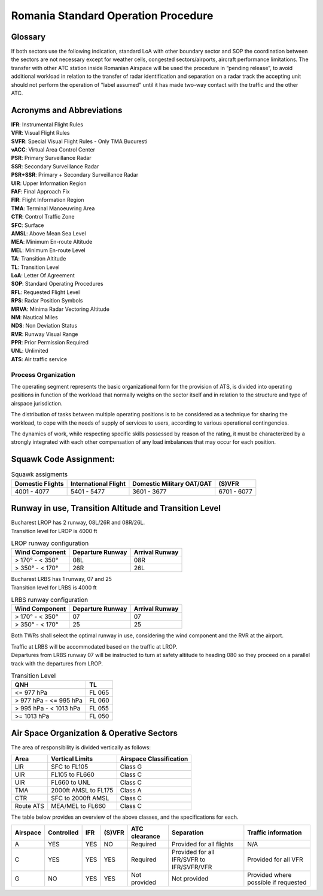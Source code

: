 Romania Standard Operation Procedure
####################################

.. image:: /images/sop-header.jpg

Glossary
^^^^^^^^
If both sectors use the following indication, standard LoA with other boundary sector and SOP the coordination between the sectors are not necessary except for weather cells, congested sectors/airports, aircraft performance limitations.
The transfer with other ATC station inside Romanian Airspace will be used the procedure in “pending release”, to avoid additional workload in relation to the transfer of radar identification and separation on a radar track the accepting unit should not perform the operation of "label assumed" until it has made two-way contact with the traffic and the other ATC.

Acronyms and Abbreviations
^^^^^^^^^^^^^^^^^^^^^^^^^^

| **IFR**: Instrumental Flight Rules
| **VFR**: Visual Flight Rules
| **SVFR**: Special Visual Flight Rules - Only TMA Bucuresti
| **vACC**: Virtual Area Control Center
| **PSR**: Primary Surveillance Radar
| **SSR**: Secondary Surveillance Radar
| **PSR+SSR**: Primary + Secondary Surveillance Radar
| **UIR**: Upper Information Region
| **FAF**: Final Approach Fix
| **FIR**: Flight Information Region
| **TMA**: Terminal Manoeuvring Area
| **CTR**: Control Traffic Zone
| **SFC**: Surface
| **AMSL**: Above Mean Sea Level
| **MEA**: Minimum En-route Altitude
| **MEL**: Minimum En-route Level
| **TA**: Transition Altitude
| **TL**: Transition Level
| **LoA**: Letter Of Agreement
| **SOP**: Standard Operating Procedures
| **RFL**: Requested Flight Level
| **RPS**: Radar Position Symbols
| **MRVA**: Minima Radar Vectoring Altitude
| **NM**: Nautical Miles
| **NDS**: Non Deviation Status
| **RVR**: Runway Visual Range
| **PPR**: Prior Permission Required
| **UNL**: Unlimited
| **ATS**: Air traffic service

Process Organization
====================

The operating segment represents the basic organizational form for the provision of ATS, is divided into operating positions in function of the workload that normally weighs on the sector itself and in relation to the structure and type of airspace jurisdiction.

The distribution of tasks between multiple operating positions is to be considered as a technique for sharing the workload, to cope with the needs of supply of services to users, according to various operational contingencies.

The dynamics of work, while respecting specific skills possessed by reason of the rating, it must be characterized by a strongly integrated with each other compensation of any load imbalances that may occur for each position.

Squawk Code Assignment:
^^^^^^^^^^^^^^^^^^^^^^^

.. list-table:: Squawk assigments
   :header-rows: 1

   * - Domestic Flights
     - International Flight
     - Domestic Military OAT/GAT
     - (S)VFR
   * - 4001 - 4077
     - 5401 - 5477
     - 3601 - 3677
     - 6701 - 6077

Runway in use, Transition Altitude and Transition Level
^^^^^^^^^^^^^^^^^^^^^^^^^^^^^^^^^^^^^^^^^^^^^^^^^^^^^^^

| Bucharest LROP has 2 runway, 08L/26R and 08R/26L.
| Transition level for LROP is 4000 ft

.. list-table:: LROP runway configuration
   :header-rows: 1

   * - Wind Component
     - Departure Runway
     - Arrival Runway
   * - > 170° - < 350°
     - 08L
     - 08R
   * - > 350° - < 170°
     - 26R
     - 26L

| Bucharest LRBS has 1 runway, 07 and 25
| Transition level for LRBS is 4000 ft

.. list-table:: LRBS runway configuration
   :header-rows: 1

   * - Wind Component
     - Departure Runway
     - Arrival Runway
   * - > 170° - < 350°
     - 07
     - 07
   * - > 350° - < 170°
     - 25
     - 25

Both TWRs shall select the optimal runway in use, considering the wind component and the RVR at the airport.

| Traffic at LRBS will be accommodated based on the traffic at LROP.
| Departures from LRBS runway 07 will be instructed to turn at safety altitude to heading 080 so they proceed on a parallel track with the departures from LROP.

.. list-table:: Transition Level
   :header-rows: 1

   * - QNH
     - TL
   * - <= 977 hPa
     - FL 065
   * - > 977 hPa - <= 995 hPa
     - FL 060
   * - > 995 hPa - < 1013 hPa
     - FL 055
   * - >= 1013 hPa
     - FL 050

Air Space Organization & Operative Sectors
^^^^^^^^^^^^^^^^^^^^^^^^^^^^^^^^^^^^^^^^^^

The area of responsibility is divided vertically as follows:

.. list-table::
   :header-rows: 1

   * - Area
     - Vertical Limits
     - Airspace Classification
   * - LIR
     - SFC to FL105
     - Class G
   * - UIR
     - FL105 to FL660
     - Class C
   * - UIR
     - FL660 to UNL
     - Class C
   * - TMA
     - 2000ft AMSL to FL175
     - Class A
   * - CTR
     - SFC to 2000ft AMSL
     - Class C
   * - Route ATS
     - MEA/MEL to FL660
     - Class C

The table below provides an overview of the above classes, and the specifications for each.

.. list-table::
   :header-rows: 1

   * - Airspace
     - Controlled
     - IFR
     - (S)VFR
     - ATC clearance
     - Separation
     - Traffic information
   * - A
     - YES
     - YES
     - NO
     - Required
     - Provided for all flights
     - N/A
   * - C
     - YES
     - YES
     - YES
     - Required
     - Provided for all IFR/SVFR to IFR/SVFR/VFR
     - Provided for all VFR
   * - G
     - NO
     - YES
     - YES
     - Not provided
     - Not provided
     - Provided where possible if requested


